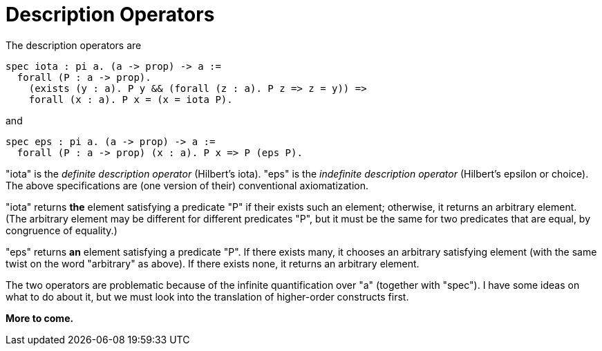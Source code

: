 = Description Operators

The description operators are

----
spec iota : pi a. (a -> prop) -> a :=
  forall (P : a -> prop).
    (exists (y : a). P y && (forall (z : a). P z => z = y)) =>
    forall (x : a). P x = (x = iota P).
----

and

----
spec eps : pi a. (a -> prop) -> a :=
  forall (P : a -> prop) (x : a). P x => P (eps P).
----

"iota" is the _definite description operator_ (Hilbert's iota). "eps" is the
_indefinite description operator_ (Hilbert's epsilon or choice). The above
specifications are (one version of their) conventional axiomatization.

"iota" returns *the* element satisfying a predicate "P" if their exists such
an element; otherwise, it returns an arbitrary element. (The arbitrary element
may be different for different predicates "P", but it must be the same for two
predicates that are equal, by congruence of equality.)

"eps" returns *an* element satisfying a predicate "P". If there exists many,
it chooses an arbitrary satisfying element (with the same twist on the word
"arbitrary" as above). If there exists none, it returns an arbitrary element.

The two operators are problematic because of the infinite quantification over
"a" (together with "spec"). I have some ideas on what to do about it, but we
must look into the translation of higher-order constructs first.

*More to come.*
